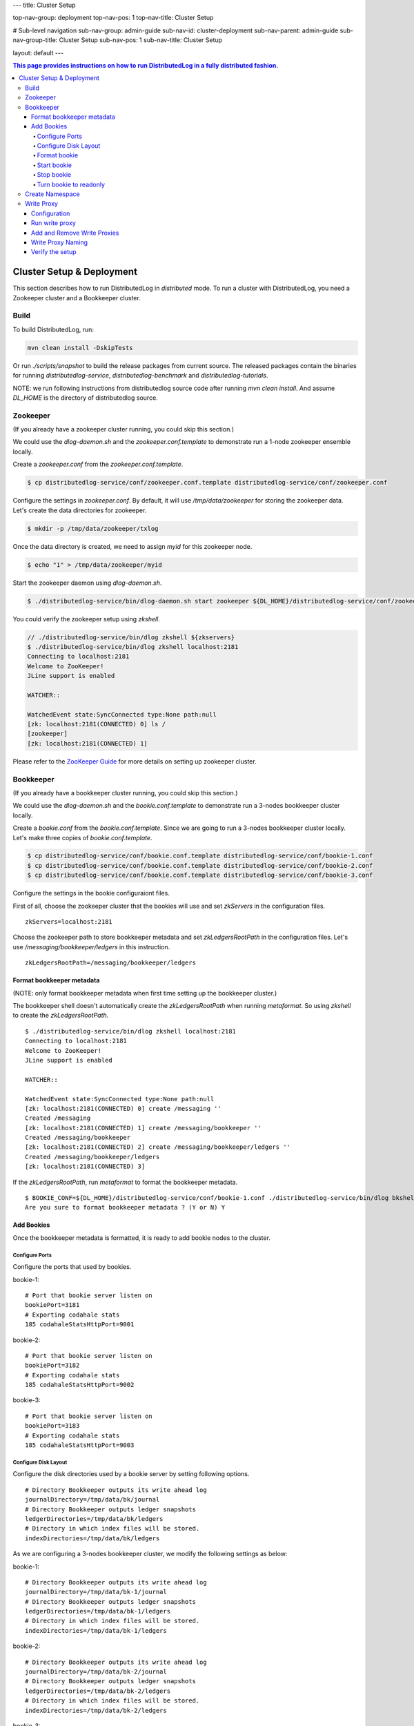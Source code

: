 ---
title: Cluster Setup

top-nav-group: deployment
top-nav-pos: 1
top-nav-title: Cluster Setup

# Sub-level navigation
sub-nav-group: admin-guide
sub-nav-id: cluster-deployment
sub-nav-parent: admin-guide
sub-nav-group-title: Cluster Setup
sub-nav-pos: 1
sub-nav-title: Cluster Setup

layout: default
---

.. contents:: This page provides instructions on how to run **DistributedLog** in a fully distributed fashion.

Cluster Setup & Deployment
==========================

This section describes how to run DistributedLog in `distributed` mode.
To run a cluster with DistributedLog, you need a Zookeeper cluster and a Bookkeeper cluster.

Build
-----

To build DistributedLog, run:

.. code-block:: bash

   mvn clean install -DskipTests


Or run `./scripts/snapshot` to build the release packages from current source. The released
packages contain the binaries for running `distributedlog-service`, `distributedlog-benchmark`
and `distributedlog-tutorials`.

NOTE: we run following instructions from distributedlog source code after running `mvn clean install`.
And assume `DL_HOME` is the directory of distributedlog source.

Zookeeper
---------

(If you already have a zookeeper cluster running, you could skip this section.)

We could use the `dlog-daemon.sh` and the `zookeeper.conf.template` to demonstrate run a 1-node
zookeeper ensemble locally.

Create a `zookeeper.conf` from the `zookeeper.conf.template`.

.. code-block:: bash

    $ cp distributedlog-service/conf/zookeeper.conf.template distributedlog-service/conf/zookeeper.conf

Configure the settings in `zookeeper.conf`. By default, it will use `/tmp/data/zookeeper` for storing
the zookeeper data. Let's create the data directories for zookeeper.

.. code-block:: bash

    $ mkdir -p /tmp/data/zookeeper/txlog

Once the data directory is created, we need to assign `myid` for this zookeeper node.

.. code-block:: bash

    $ echo "1" > /tmp/data/zookeeper/myid

Start the zookeeper daemon using `dlog-daemon.sh`.

.. code-block:: bash

    $ ./distributedlog-service/bin/dlog-daemon.sh start zookeeper ${DL_HOME}/distributedlog-service/conf/zookeeper.conf

You could verify the zookeeper setup using `zkshell`.

.. code-block:: bash

    // ./distributedlog-service/bin/dlog zkshell ${zkservers}
    $ ./distributedlog-service/bin/dlog zkshell localhost:2181
    Connecting to localhost:2181
    Welcome to ZooKeeper!
    JLine support is enabled

    WATCHER::

    WatchedEvent state:SyncConnected type:None path:null
    [zk: localhost:2181(CONNECTED) 0] ls /
    [zookeeper]
    [zk: localhost:2181(CONNECTED) 1]

Please refer to the `ZooKeeper Guide`_ for more details on setting up zookeeper cluster.

.. _ZooKeeper Guide: ../admin_guide/zookeeper

Bookkeeper
----------

(If you already have a bookkeeper cluster running, you could skip this section.)

We could use the `dlog-daemon.sh` and the `bookie.conf.template` to demonstrate run a 3-nodes
bookkeeper cluster locally.

Create a `bookie.conf` from the `bookie.conf.template`. Since we are going to run a 3-nodes
bookkeeper cluster locally. Let's make three copies of `bookie.conf.template`.

.. code-block:: bash

    $ cp distributedlog-service/conf/bookie.conf.template distributedlog-service/conf/bookie-1.conf
    $ cp distributedlog-service/conf/bookie.conf.template distributedlog-service/conf/bookie-2.conf
    $ cp distributedlog-service/conf/bookie.conf.template distributedlog-service/conf/bookie-3.conf

Configure the settings in the bookie configuraiont files.

First of all, choose the zookeeper cluster that the bookies will use and set `zkServers` in
the configuration files.

::
    
    zkServers=localhost:2181

Choose the zookeeper path to store bookkeeper metadata and set `zkLedgersRootPath` in the configuration
files. Let's use `/messaging/bookkeeper/ledgers` in this instruction.

::

    zkLedgersRootPath=/messaging/bookkeeper/ledgers


Format bookkeeper metadata
++++++++++++++++++++++++++

(NOTE: only format bookkeeper metadata when first time setting up the bookkeeper cluster.)

The bookkeeper shell doesn't automatically create the `zkLedgersRootPath` when running `metaformat`.
So using `zkshell` to create the `zkLedgersRootPath`.

::

    $ ./distributedlog-service/bin/dlog zkshell localhost:2181
    Connecting to localhost:2181
    Welcome to ZooKeeper!
    JLine support is enabled

    WATCHER::

    WatchedEvent state:SyncConnected type:None path:null
    [zk: localhost:2181(CONNECTED) 0] create /messaging ''
    Created /messaging
    [zk: localhost:2181(CONNECTED) 1] create /messaging/bookkeeper ''
    Created /messaging/bookkeeper
    [zk: localhost:2181(CONNECTED) 2] create /messaging/bookkeeper/ledgers ''
    Created /messaging/bookkeeper/ledgers
    [zk: localhost:2181(CONNECTED) 3]


If the `zkLedgersRootPath`, run `metaformat` to format the bookkeeper metadata.

::
    
    $ BOOKIE_CONF=${DL_HOME}/distributedlog-service/conf/bookie-1.conf ./distributedlog-service/bin/dlog bkshell metaformat
    Are you sure to format bookkeeper metadata ? (Y or N) Y

Add Bookies
+++++++++++

Once the bookkeeper metadata is formatted, it is ready to add bookie nodes to the cluster.

Configure Ports
^^^^^^^^^^^^^^^

Configure the ports that used by bookies.

bookie-1:

::
   
    # Port that bookie server listen on
    bookiePort=3181
    # Exporting codahale stats
    185 codahaleStatsHttpPort=9001

bookie-2:

::
   
    # Port that bookie server listen on
    bookiePort=3182
    # Exporting codahale stats
    185 codahaleStatsHttpPort=9002

bookie-3:

::
   
    # Port that bookie server listen on
    bookiePort=3183
    # Exporting codahale stats
    185 codahaleStatsHttpPort=9003

Configure Disk Layout
^^^^^^^^^^^^^^^^^^^^^

Configure the disk directories used by a bookie server by setting following options.

::
    
    # Directory Bookkeeper outputs its write ahead log
    journalDirectory=/tmp/data/bk/journal
    # Directory Bookkeeper outputs ledger snapshots
    ledgerDirectories=/tmp/data/bk/ledgers
    # Directory in which index files will be stored.
    indexDirectories=/tmp/data/bk/ledgers

As we are configuring a 3-nodes bookkeeper cluster, we modify the following settings as below:

bookie-1:

::
    
    # Directory Bookkeeper outputs its write ahead log
    journalDirectory=/tmp/data/bk-1/journal
    # Directory Bookkeeper outputs ledger snapshots
    ledgerDirectories=/tmp/data/bk-1/ledgers
    # Directory in which index files will be stored.
    indexDirectories=/tmp/data/bk-1/ledgers

bookie-2:

::
    
    # Directory Bookkeeper outputs its write ahead log
    journalDirectory=/tmp/data/bk-2/journal
    # Directory Bookkeeper outputs ledger snapshots
    ledgerDirectories=/tmp/data/bk-2/ledgers
    # Directory in which index files will be stored.
    indexDirectories=/tmp/data/bk-2/ledgers

bookie-3:

::
    
    # Directory Bookkeeper outputs its write ahead log
    journalDirectory=/tmp/data/bk-3/journal
    # Directory Bookkeeper outputs ledger snapshots
    ledgerDirectories=/tmp/data/bk-3/ledgers
    # Directory in which index files will be stored.
    indexDirectories=/tmp/data/bk-3/ledgers

Format bookie
^^^^^^^^^^^^^

Once the disk directories are configured correctly in the configuration file, use
`bkshell bookieformat` to format the bookie.

::
    
    BOOKIE_CONF=${DL_HOME}/distributedlog-service/conf/bookie-1.conf ./distributedlog-service/bin/dlog bkshell bookieformat
    BOOKIE_CONF=${DL_HOME}/distributedlog-service/conf/bookie-2.conf ./distributedlog-service/bin/dlog bkshell bookieformat
    BOOKIE_CONF=${DL_HOME}/distributedlog-service/conf/bookie-3.conf ./distributedlog-service/bin/dlog bkshell bookieformat


Start bookie
^^^^^^^^^^^^

Start the bookie using `dlog-daemon.sh`.

::
    
    SERVICE_PORT=3181 ./distributedlog-service/bin/dlog-daemon.sh start bookie --conf ${DL_HOME}/distributedlog-service/conf/bookie-1.conf
    SERVICE_PORT=3182 ./distributedlog-service/bin/dlog-daemon.sh start bookie --conf ${DL_HOME}/distributedlog-service/conf/bookie-2.conf
    SERVICE_PORT=3183 ./distributedlog-service/bin/dlog-daemon.sh start bookie --conf ${DL_HOME}/distributedlog-service/conf/bookie-3.conf
    
Verify whether the bookie is setup correctly. You could simply check whether the bookie is showed up in
zookeeper `zkLedgersRootPath`/available znode.

::
    
    $ ./distributedlog-service/bin/dlog zkshell localhost:2181
    Connecting to localhost:2181
    Welcome to ZooKeeper!
    JLine support is enabled

    WATCHER::

    WatchedEvent state:SyncConnected type:None path:null
    [zk: localhost:2181(CONNECTED) 0] ls /messaging/bookkeeper/ledgers/available
    [127.0.0.1:3181, 127.0.0.1:3182, 127.0.0.1:3183, readonly]
    [zk: localhost:2181(CONNECTED) 1]


Or check if the bookie is exposing the stats at port `codahaleStatsHttpPort`.

::
    
    // ping the service
    $ curl localhost:9001/ping
    pong
    // checking the stats
    curl localhost:9001/metrics?pretty=true

Stop bookie
^^^^^^^^^^^

Stop the bookie using `dlog-daemon.sh`.

::
    
    $ ./distributedlog-service/bin/dlog-daemon.sh stop bookie
    // Example:
    $ SERVICE_PORT=3181 ./distributedlog-service/bin/dlog-daemon.sh stop bookie
    doing stop bookie ...
    stopping bookie
    Shutdown is in progress... Please wait...
    Shutdown completed.

Turn bookie to readonly
^^^^^^^^^^^^^^^^^^^^^^^

Start the bookie in `readonly` mode.

::
    
    $ SERVICE_PORT=3181 ./distributedlog-service/bin/dlog-daemon.sh start bookie --conf ${DL_HOME}/distributedlog-service/conf/bookie-1.conf --readonly

Verify if the bookie is running in `readonly` mode.

::
    
    $ ./distributedlog-service/bin/dlog zkshell localhost:2181
    Connecting to localhost:2181
    Welcome to ZooKeeper!
    JLine support is enabled

    WATCHER::

    WatchedEvent state:SyncConnected type:None path:null
    [zk: localhost:2181(CONNECTED) 0] ls /messaging/bookkeeper/ledgers/available
    [127.0.0.1:3182, 127.0.0.1:3183, readonly]
    [zk: localhost:2181(CONNECTED) 1] ls /messaging/bookkeeper/ledgers/available/readonly
    [127.0.0.1:3181]
    [zk: localhost:2181(CONNECTED) 2]

Please refer to the `BookKeeper Guide`_ for more details on setting up bookkeeper cluster.

.. _BookKeeper Guide: ../admin_guide/bookkeeper

Create Namespace
----------------

After setting up a zookeeper cluster and a bookkeeper cluster, you could provision DL namespaces
for applications to use.

Provisioning a DistributedLog namespace is accomplished via the `bind` command available in `dlog tool`.

Namespace is bound by writing bookkeeper environment settings (e.g. the ledger path, bkLedgersZkPath,
or the set of Zookeeper servers used by bookkeeper, bkZkServers) as metadata in the zookeeper path of
the namespace DL URI. The DL library resolves the DL URI to determine which bookkeeper cluster it
should read and write to. 

The namespace binding has following features:

- `Inheritance`: suppose `distributedlog://<zkservers>/messaging/distributedlog` is bound to bookkeeper
  cluster `X`. All the streams created under `distributedlog://<zkservers>/messaging/distributedlog`,
  will write to bookkeeper cluster `X`.
- `Override`: suppose `distributedlog://<zkservers>/messaging/distributedlog` is bound to bookkeeper
  cluster `X`. You want streams under `distributedlog://<zkservers>/messaging/distributedlog/S` write
  to bookkeeper cluster `Y`. You could just bind `distributedlog://<zkservers>/messaging/distributedlog/S`
  to bookkeeper cluster `Y`. The binding to `distributedlog://<zkservers>/messaging/distributedlog/S`
  only affects streams under `distributedlog://<zkservers>/messaging/distributedlog/S`.

Create namespace binding using `dlog tool`. For example, we create a namespace
`distributedlog://127.0.0.1:2181/messaging/distributedlog/mynamespace` pointing to the
bookkeeper cluster we just created above.

::
    
    $ distributedlog-service/bin/dlog admin bind \\
        -dlzr 127.0.0.1:2181 \\
        -dlzw 127.0.0.1:2181 \\
        -s 127.0.0.1:2181 \\
        -bkzr 127.0.0.1:2181 \\
        -l /messaging/bookkeeper/ledgers \\
        -i false \\
        -r true \\
        -c \\
        distributedlog://127.0.0.1:2181/messaging/distributedlog/mynamespace

    No bookkeeper is bound to distributedlog://127.0.0.1:2181/messaging/distributedlog/mynamespace
    Created binding on distributedlog://127.0.0.1:2181/messaging/distributedlog/mynamespace.


- Configure the zookeeper cluster used for storing DistributedLog metadata: `-dlzr` and `-dlzw`.
  Ideally `-dlzr` and `-dlzw` would be same the zookeeper server in distributedlog namespace uri.
  However to scale zookeeper reads, the zookeeper observers sometimes are added in a different
  domain name than participants. In such case, configuring `-dlzr` and `-dlzw` to different
  zookeeper domain names would help isolating zookeeper write and read traffic.
- Configure the zookeeper cluster used by bookkeeper for storing the metadata : `-bkzr` and `-s`.
  Similar as `-dlzr` and `-dlzw`, you could configure the namespace to use different zookeeper
  domain names for readers and writers to access bookkeeper metadatadata.
- Configure the bookkeeper ledgers path: `-l`.
- Configure the zookeeper path to store DistributedLog metadata. It is implicitly included as part
  of namespace URI.

Write Proxy
-----------

A write proxy consists of multiple write proxies. They don't store any state locally. So they are
mostly stateless and can be run as many as you can.

Configuration
+++++++++++++

Different from bookkeeper, DistributedLog tries not to configure any environment related settings
in configuration files. Any environment related settings are stored and configured via `namespace binding`.
The configuration file should contain non-environment related settings.

There is a `write_proxy.conf` template file available under `distributedlog-service` module.

Run write proxy
+++++++++++++++

A write proxy could be started using `dlog-daemon.sh` script under `distributedlog-service`.

::
    
    WP_SHARD_ID=${WP_SHARD_ID} WP_SERVICE_PORT=${WP_SERVICE_PORT} WP_STATS_PORT=${WP_STATS_PORT} ./distributedlog-service/bin/dlog-daemon.sh start writeproxy

- `WP_SHARD_ID`: A non-negative integer. You don't need to guarantee uniqueness of shard id, as it is just an
  indicator to the client for routing the requests. If you are running the `write proxy` using a cluster scheduler
  like `aurora`, you could easily obtain a shard id and use that to configure `WP_SHARD_ID`.
- `WP_SERVICE_PORT`: The port that write proxy listens on.
- `WP_STATS_PORT`: The port that write proxy exposes stats to a http endpoint.

Please check `distributedlog-service/conf/dlogenv.sh` for more environment variables on configuring write proxy.

- `WP_CONF_FILE`: The path to the write proxy configuration file.
- `WP_NAMESPACE`: The distributedlog namespace that the write proxy is serving for.

For example, we start 3 write proxies locally and point to the namespace created above.

::
    
    $ WP_SHARD_ID=1 WP_SERVICE_PORT=4181 WP_STATS_PORT=20001 ./distributedlog-service/bin/dlog-daemon.sh start writeproxy
    $ WP_SHARD_ID=2 WP_SERVICE_PORT=4182 WP_STATS_PORT=20002 ./distributedlog-service/bin/dlog-daemon.sh start writeproxy
    $ WP_SHARD_ID=3 WP_SERVICE_PORT=4183 WP_STATS_PORT=20003 ./distributedlog-service/bin/dlog-daemon.sh start writeproxy

The write proxy will announce itself to the zookeeper path `.write_proxy` under the dl namespace path.

We could verify that the write proxy is running correctly by checking the zookeeper path or checking its stats port.

::
    
    $ ./distributedlog-service/bin/dlog zkshell localhost:2181
    Connecting to localhost:2181
    Welcome to ZooKeeper!
    JLine support is enabled

    WATCHER::

    WatchedEvent state:SyncConnected type:None path:null
    [zk: localhost:2181(CONNECTED) 0] ls /messaging/distributedlog/mynamespace/.write_proxy
    [member_0000000000, member_0000000001, member_0000000002]


::
    
    $ curl localhost:20001/ping
    pong


Add and Remove Write Proxies
++++++++++++++++++++++++++++

Removing a write proxy is pretty straightforward by just killing the process.

::
    
    WP_SHARD_ID=1 WP_SERVICE_PORT=4181 WP_STATS_PORT=10001 ./distributedlog-service/bin/dlog-daemon.sh stop writeproxy


Adding a new write proxy is just adding a new host and starting the write proxy
process as described above.

Write Proxy Naming
++++++++++++++++++

The `dlog-daemon.sh` script starts the write proxy by announcing it to the `.write_proxy` path under
the dl namespace. So you could use uri in the distributedlog client builder to access the write proxy cluster.

Verify the setup
++++++++++++++++

You could verify the write proxy cluster by running tutorials over the setup cluster.

Create 10 streams.

::
    
    $ ./distributedlog-service/bin/dlog tool create -u distributedlog://127.0.0.1:2181/messaging/distributedlog/mynamespace -r stream- -e 0-10
    You are going to create streams : [stream-0, stream-1, stream-2, stream-3, stream-4, stream-5, stream-6, stream-7, stream-8, stream-9, stream-10] (Y or N) Y


Tail read from the 10 streams.

::
    
    $ ./distributedlog-tutorials/distributedlog-basic/bin/runner run org.apache.distributedlog.basic.MultiReader distributedlog://127.0.0.1:2181/messaging/distributedlog/mynamespace stream-0,stream-1,stream-2,stream-3,stream-4,stream-5,stream-6,stream-7,stream-8,stream-9,stream-10


Run record generator over some streams

::
    
    $ ./distributedlog-tutorials/distributedlog-basic/bin/runner run org.apache.distributedlog.basic.RecordGenerator 'zk!127.0.0.1:2181!/messaging/distributedlog/mynamespace/.write_proxy' stream-0 100
    $ ./distributedlog-tutorials/distributedlog-basic/bin/runner run org.apache.distributedlog.basic.RecordGenerator 'zk!127.0.0.1:2181!/messaging/distributedlog/mynamespace/.write_proxy' stream-1 100


Check the terminal running `MultiReader`. You will see similar output as below:

::
    
    """
    Received record DLSN{logSegmentSequenceNo=1, entryId=21044, slotId=0} from stream stream-0
    """
    record-1464085079105
    """
    Received record DLSN{logSegmentSequenceNo=1, entryId=21046, slotId=0} from stream stream-0
    """
    record-1464085079113
    """
    Received record DLSN{logSegmentSequenceNo=1, entryId=9636, slotId=0} from stream stream-1
    """
    record-1464085079110
    """
    Received record DLSN{logSegmentSequenceNo=1, entryId=21048, slotId=0} from stream stream-0
    """
    record-1464085079125
    """
    Received record DLSN{logSegmentSequenceNo=1, entryId=9638, slotId=0} from stream stream-1
    """
    record-1464085079121
    """
    Received record DLSN{logSegmentSequenceNo=1, entryId=21050, slotId=0} from stream stream-0
    """
    record-1464085079133
    """
    Received record DLSN{logSegmentSequenceNo=1, entryId=9640, slotId=0} from stream stream-1
    """
    record-1464085079130
    """



Please refer to the Performance_ page for more details on tuning performance.

.. _Performance: ../admin_guide/performance
